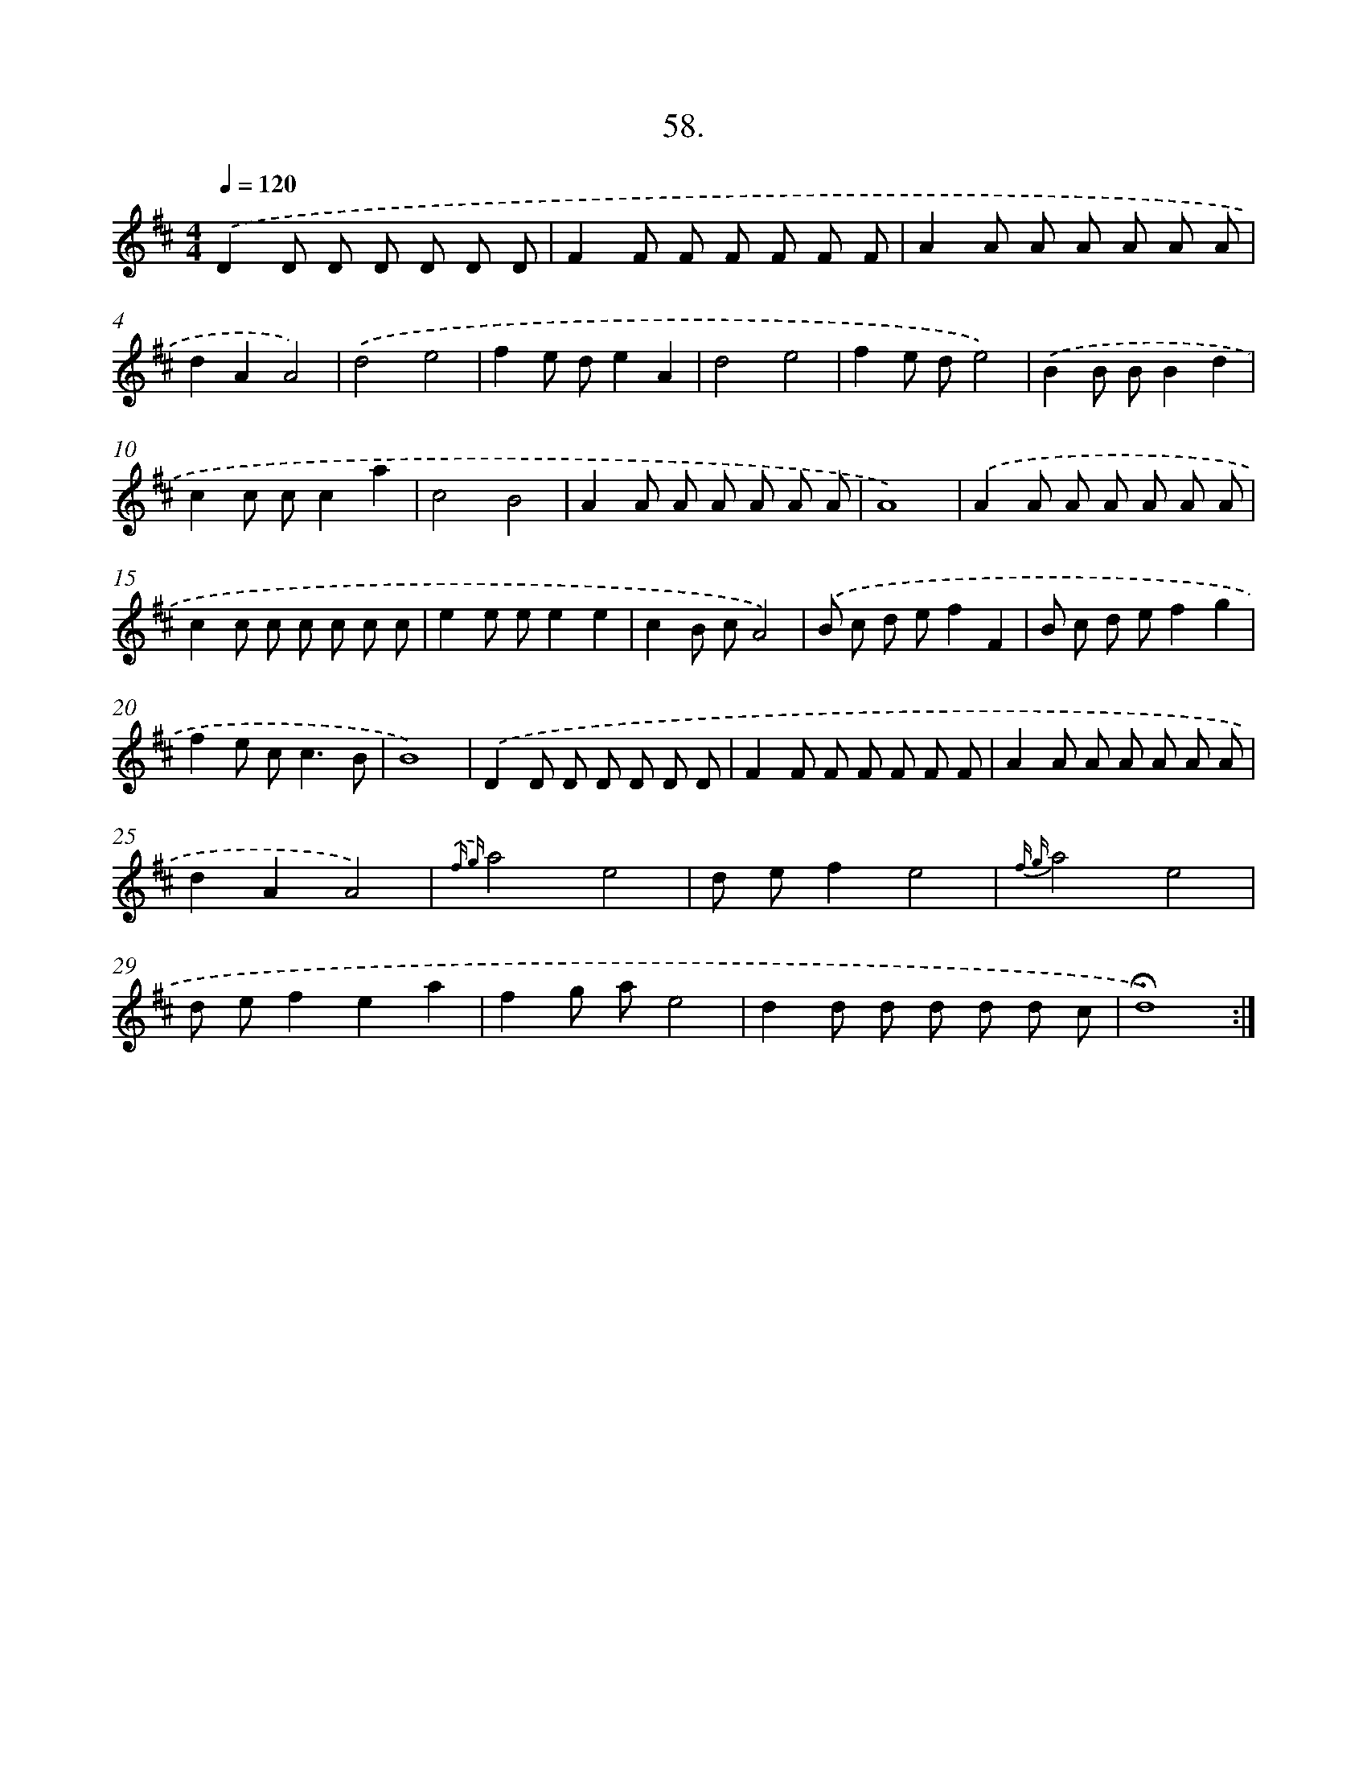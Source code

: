 X: 17664
T: 58.
%%abc-version 2.0
%%abcx-abcm2ps-target-version 5.9.1 (29 Sep 2008)
%%abc-creator hum2abc beta
%%abcx-conversion-date 2018/11/01 14:38:15
%%humdrum-veritas 2092899074
%%humdrum-veritas-data 1752240784
%%continueall 1
%%barnumbers 0
L: 1/8
M: 4/4
Q: 1/4=120
K: D clef=treble
.('D2D D D D D D |
F2F F F F F F |
A2A A A A A A |
d2A2A4) |
.('d4e4 |
f2e de2A2 |
d4e4 |
f2e de4) |
.('B2B BB2d2 |
c2c cc2a2 |
c4B4 |
A2A A A A A A |
A8) |
.('A2A A A A A A |
c2c c c c c c |
e2e ee2e2 |
c2B cA4) |
.('B c d ef2F2 |
B c d ef2g2 |
f2e c2<c2B |
B8) |
.('D2D D D D D D |
F2F F F F F F |
A2A A A A A A |
d2A2A4) |
{.('f g}a4e4 |
d ef2e4 |
{f g}a4e4 |
d ef2e2a2 |
f2g ae4 |
d2d d d d d c |
!fermata!d8) :|]

